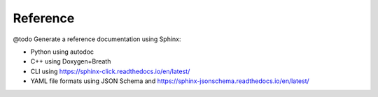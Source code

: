 .. Copyright 2023 Vincent Jacques

=========
Reference
=========


@todo Generate a reference documentation using Sphinx:

- Python using autodoc
- C++ using Doxygen+Breath
- CLI using https://sphinx-click.readthedocs.io/en/latest/
- YAML file formats using JSON Schema and https://sphinx-jsonschema.readthedocs.io/en/latest/

